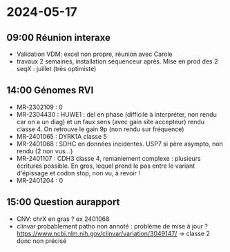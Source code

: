 * 2024-05-17
** 09:00 Réunion interaxe
- Validation VDM: excel non propre, réunion avec Carole
- travaux 2 semaines, installation séquenceur après. Mise en prod des 2 seqX : juillet (très optimiste)
** 14:00 Génomes RVI
- MR-2302109 : 0
- MR-2304430 : HUWE1 : del en phase (difficile à interpréter, non rendu car on a un diag) et un faux sens (avec gain site accepteur) rendu classe 4. On retrouve le gain 9p (non rendu sur fréquence)
- MR-2401065 : DYRK1A classe 5
- MR-2401068 : SDHC en données incidentes. USP7 si père asympto, non rendu (2 non vus...)
- MR-2401107 : CDH3 classe 4, remaniement complexe : plusieurs écritures possible. En gros, lequel prend le pas entre le variant d'épissage et codon stop, non vu, à revoir !
- MR-2401204 : 0

** 15:00 Question aurapport
- CNV: chrX en gras ? ex 2401068
- clinvar probablement patho non annoté : problème de mise à jour ?
 https://www.ncbi.nlm.nih.gov/clinvar/variation/3049147/ -> classe 2 donc non précisé
